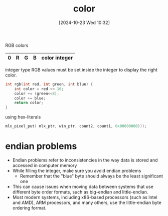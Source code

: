 :PROPERTIES:
:ID:       de1cb426-e8ff-4a20-81b3-3067b742bdde
:END:
#+title: color
#+date: [2024-10-23 Wed 10:32]
#+startup: overview

RGB colors

| 0 | R | G | B | color integer |
|---+---+---+---+---------------|

integer type
RGB values must be set inside the integer to display the right color.

#+begin_src c
int rgb(int red, int green, int blue) {
	int color = red << 16;
	color += (green<<8);
	color += blue;
	return color;
}
#+end_src

using hex-literals
#+begin_src c
mlx_pixel_put( mlx_ptr, win_ptr, count2, count1, 0x00000000)));
#+end_src

* endian problems
- Endian problems refer to inconsistencies in the way data is stored and accessed in computer memory
- While filling the integer, make sure you avoid endian problems
  - Remember that the "blue" byte should always be the least significant one
- This can cause issues when moving data between systems that use different byte order formats, such as big-endian and little-endian.
- Most modern systems, including x86-based processors (such as Intel and AMD), ARM processors, and many others, use the little-endian byte ordering format.
